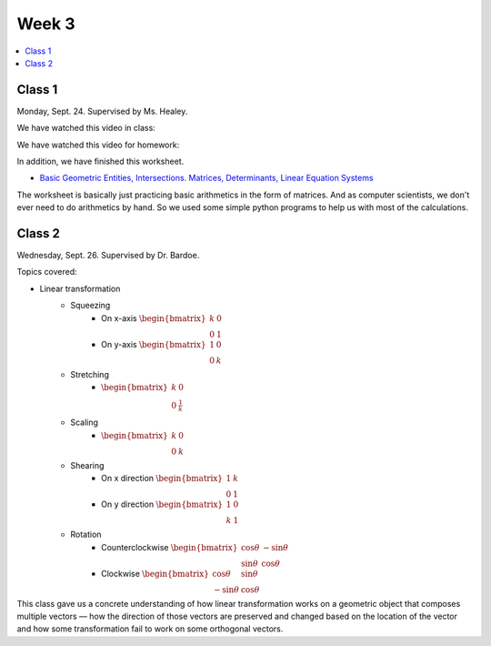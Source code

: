 ======
Week 3
======

.. contents::
	:local:


Class 1
=======

Monday, Sept. 24. Supervised by Ms. Healey.

We have watched this video in class:

.. raw:: html

	<iframe width="560" height="315" src="https://www.youtube-nocookie.com/embed/4I2S5Xhf24o" frameborder="0" allow="accelerometer; autoplay; encrypted-media; gyroscope; picture-in-picture" allowfullscreen></iframe>

We have watched this video for homework:

.. raw:: html

	<iframe width="560" height="315" src="https://www.youtube-nocookie.com/embed/KAW7lXxMSb4" frameborder="0" allow="accelerometer; autoplay; encrypted-media; gyroscope; picture-in-picture" allowfullscreen></iframe>

In addition, we have finished this worksheet.

- `Basic Geometric Entities, Intersections. Matrices, Determinants, Linear Equation Systems <http://www.cs.uu.nl/docs/vakken/gr/2012-13/Tutorials/INFOGR_2012-2013_tutorial-02_maths.pdf>`_

The worksheet is basically just practicing basic arithmetics in the form of matrices. And as computer scientists, we don't ever need to do arithmetics by hand. So we used some simple python programs to help us with most of the calculations.




Class 2
=======

Wednesday, Sept. 26. Supervised by Dr. Bardoe.

Topics covered:

- Linear transformation
	- Squeezing
		- On x-axis :math:`\begin{bmatrix}k&0\\0&1\end{bmatrix}`
		- On y-axis :math:`\begin{bmatrix}1&0\\0&k\end{bmatrix}`
	- Stretching
		- :math:`\begin{bmatrix}k&0\\0&\frac{1}{k}\end{bmatrix}`
	- Scaling
		- :math:`\begin{bmatrix}k&0\\0&k\end{bmatrix}`
	- Shearing
		- On x direction :math:`\begin{bmatrix}1&k\\0&1\end{bmatrix}`
		- On y direction :math:`\begin{bmatrix}1&0\\k&1\end{bmatrix}`
	- Rotation
		- Counterclockwise :math:`\begin{bmatrix}\cos\theta &-\sin\theta\\\sin\theta &\cos\theta\end{bmatrix}`
		- Clockwise :math:`\begin{bmatrix}\cos\theta &\sin\theta\\-\sin\theta &\cos\theta\end{bmatrix}`

This class gave us a concrete understanding of how linear transformation works on a geometric object that composes multiple vectors –– how the direction of those vectors are preserved and changed based on the location of the vector and how some transformation fail to work on some orthogonal vectors.
